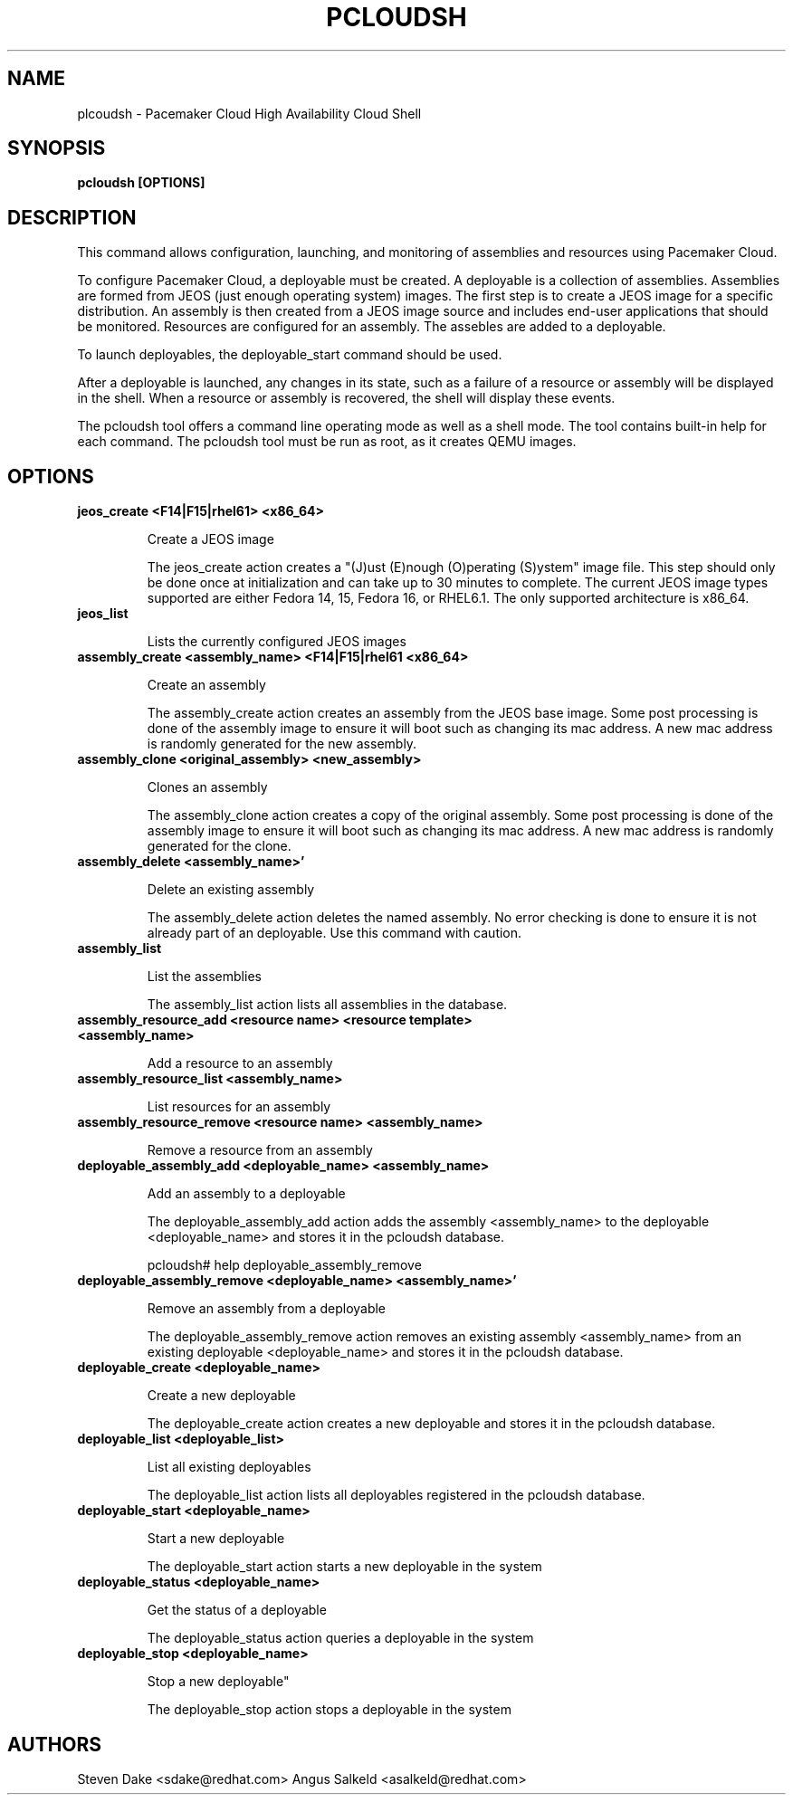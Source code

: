 .TH PCLOUDSH 1 "Jul 2011" "pcloudsh"

.SH NAME
plcoudsh - Pacemaker Cloud High Availability Cloud Shell

.SH SYNOPSIS
.B pcloudsh [OPTIONS]

.SH DESCRIPTION
This command allows configuration, launching, and monitoring of assemblies and
resources using Pacemaker Cloud.

To configure Pacemaker Cloud, a deployable must be created.  A deployable
is a collection of assemblies.  Assemblies are formed from JEOS (just enough
operating system) images.  The first step is to create a JEOS image for a 
specific distribution.  An assembly is then created from a JEOS image source
and includes end-user applications that should be monitored.  Resources are
configured for an assembly.  The assebles are added to a deployable.

To launch deployables, the deployable_start command should be used.

After a deployable is launched, any changes in its state, such as a failure of
a resource or assembly will be displayed in the shell.  When a resource
or assembly is recovered, the shell will display these events.

The pcloudsh tool offers a command line operating mode as well as a shell mode.
The tool contains built-in help for each command.  The pcloudsh tool must be
run as root, as it creates QEMU images.

.SH OPTIONS
.TP
.B "jeos_create <F14|F15|rhel61> <x86_64>"

Create a JEOS image

The jeos_create action creates a "(J)ust (E)nough (O)perating (S)ystem" image
file.  This step should only be done once at initialization and can take up
to 30 minutes to complete.  The current JEOS image types supported are either
Fedora 14, 15, Fedora 16, or RHEL6.1.  The only supported architecture is
x86_64.

.TP
.B "jeos_list"

Lists the currently configured JEOS images

.TP
.B "assembly_create <assembly_name> <F14|F15|rhel61 <x86_64>"

Create an assembly

The assembly_create action creates an assembly from the JEOS base image.
Some post processing is done of the assembly image to ensure it will boot
such as changing its mac address.  A new mac address is randomly generated
for the new assembly.

.TP
.B "assembly_clone <original_assembly> <new_assembly>"

Clones an assembly

The assembly_clone action creates a copy of the original assembly.  Some
post processing is done of the assembly image to ensure it will boot such
as changing its mac address.  A new mac address is randomly generated
for the clone.

.TP
.B "assembly_delete <assembly_name>'"

Delete an existing assembly

The assembly_delete action deletes the named assembly.  No error checking is
done to ensure it is not already part of an deployable.  Use this command with
caution.

.TP
.B "assembly_list"

List the assemblies

The assembly_list action lists all assemblies in the database.

.TP
.B "assembly_resource_add <resource name> <resource template> <assembly_name>

Add a resource to an assembly

.TP
.B "assembly_resource_list <assembly_name>"

List resources for an assembly

.TP
.B "assembly_resource_remove <resource name> <assembly_name>"

Remove a resource from an assembly

.TP
.B "deployable_assembly_add <deployable_name> <assembly_name>"

Add an assembly to a deployable

The deployable_assembly_add action adds the assembly <assembly_name> to the
deployable <deployable_name> and stores it in the pcloudsh database.

pcloudsh# help deployable_assembly_remove

.TP
.B "deployable_assembly_remove <deployable_name> <assembly_name>'"

Remove an assembly from a deployable

The deployable_assembly_remove action removes an existing assembly
<assembly_name> from an existing deployable <deployable_name> and stores
it in the pcloudsh database.

.TP
.B "deployable_create <deployable_name>"

Create a new deployable

The deployable_create action creates a new deployable and stores it in the
pcloudsh database.

.TP
.B "deployable_list <deployable_list>"

List all existing deployables

The deployable_list action lists all deployables registered in the pcloudsh
database.

.TP
.B "deployable_start <deployable_name>"

Start a new deployable

The deployable_start action starts a new deployable in the system

.TP
.B "deployable_status <deployable_name>"

Get the status of a deployable

The deployable_status action queries a deployable in the system

.TP
.B "deployable_stop <deployable_name>

Stop a new deployable"

The deployable_stop action stops a deployable in the system

.SH AUTHORS
Steven Dake <sdake@redhat.com>
Angus Salkeld <asalkeld@redhat.com>
